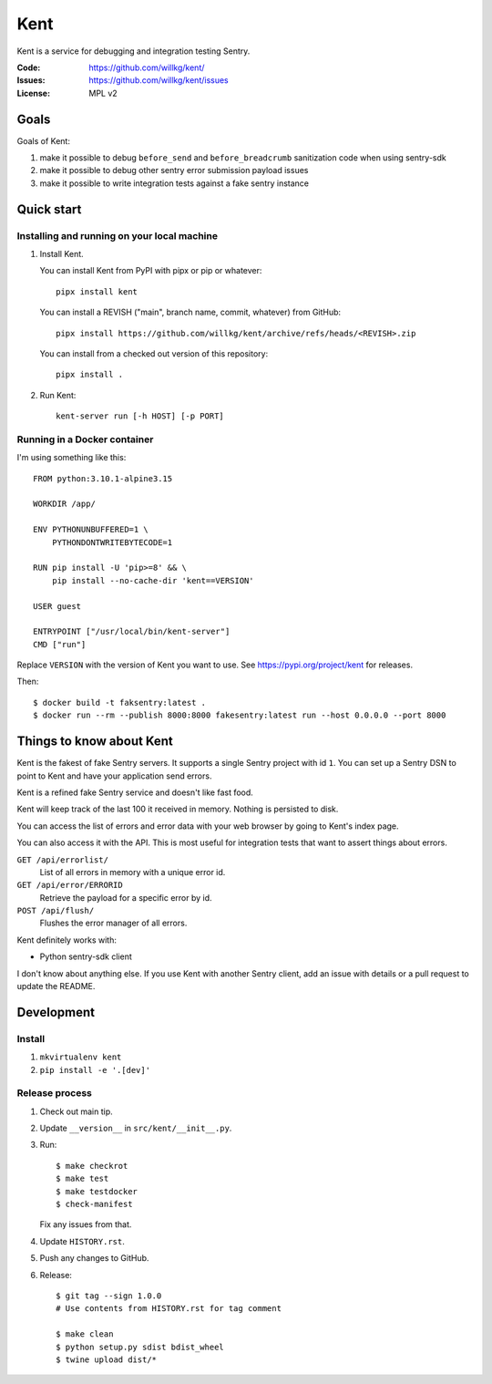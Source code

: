 ====
Kent
====

Kent is a service for debugging and integration testing Sentry.

:Code:          https://github.com/willkg/kent/
:Issues:        https://github.com/willkg/kent/issues
:License:       MPL v2


Goals
=====

Goals of Kent:

1. make it possible to debug ``before_send`` and ``before_breadcrumb``
   sanitization code when using sentry-sdk
2. make it possible to debug other sentry error submission payload issues
3. make it possible to write integration tests against a fake sentry instance


Quick start
===========

Installing and running on your local machine
--------------------------------------------

1. Install Kent.

   You can install Kent from PyPI with pipx or pip or whatever::

      pipx install kent

   You can install a REVISH ("main", branch name, commit, whatever) from
   GitHub::

      pipx install https://github.com/willkg/kent/archive/refs/heads/<REVISH>.zip

   You can install from a checked out version of this repository::

      pipx install .

2. Run Kent::

      kent-server run [-h HOST] [-p PORT]
      

Running in a Docker container
-----------------------------

I'm using something like this::

    FROM python:3.10.1-alpine3.15

    WORKDIR /app/

    ENV PYTHONUNBUFFERED=1 \
        PYTHONDONTWRITEBYTECODE=1

    RUN pip install -U 'pip>=8' && \
        pip install --no-cache-dir 'kent==VERSION'

    USER guest

    ENTRYPOINT ["/usr/local/bin/kent-server"]
    CMD ["run"]


Replace ``VERSION`` with the version of Kent you want to use. See
https://pypi.org/project/kent for releases.

Then::

    $ docker build -t faksentry:latest .
    $ docker run --rm --publish 8000:8000 fakesentry:latest run --host 0.0.0.0 --port 8000


Things to know about Kent
=========================

Kent is the fakest of fake Sentry servers. It supports a single Sentry project
with id ``1``. You can set up a Sentry DSN to point to Kent and have your
application send errors.

Kent is a refined fake Sentry service and doesn't like fast food.

Kent will keep track of the last 100 it received in memory. Nothing is
persisted to disk.

You can access the list of errors and error data with your web browser by going
to Kent's index page.

You can also access it with the API. This is most useful for integration tests
that want to assert things about errors.

``GET /api/errorlist/``
    List of all errors in memory with a unique error id.

``GET /api/error/ERRORID``
    Retrieve the payload for a specific error by id.

``POST /api/flush/``
    Flushes the error manager of all errors.

Kent definitely works with:

* Python sentry-sdk client

I don't know about anything else. If you use Kent with another Sentry client,
add an issue with details or a pull request to update the README.


Development
===========

Install
-------

1. ``mkvirtualenv kent``
2. ``pip install -e '.[dev]'``


Release process
---------------

1. Check out main tip.
2. Update ``__version__`` in ``src/kent/__init__.py``.
3. Run::

      $ make checkrot
      $ make test
      $ make testdocker
      $ check-manifest

   Fix any issues from that.
4. Update ``HISTORY.rst``.
5. Push any changes to GitHub.
6. Release::

      $ git tag --sign 1.0.0
      # Use contents from HISTORY.rst for tag comment

      $ make clean
      $ python setup.py sdist bdist_wheel
      $ twine upload dist/*
